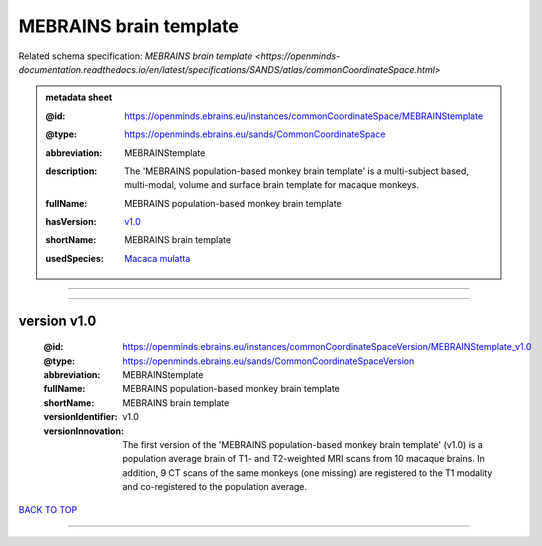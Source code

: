 #######################
MEBRAINS brain template
#######################

Related schema specification: `MEBRAINS brain template <https://openminds-documentation.readthedocs.io/en/latest/specifications/SANDS/atlas/commonCoordinateSpace.html>`

.. admonition:: metadata sheet

   :@id: https://openminds.ebrains.eu/instances/commonCoordinateSpace/MEBRAINStemplate
   :@type: https://openminds.ebrains.eu/sands/CommonCoordinateSpace
   :abbreviation: MEBRAINStemplate
   :description: The 'MEBRAINS population-based monkey brain template' is a multi-subject based, multi-modal, volume and surface brain template for macaque monkeys.
   :fullName: MEBRAINS population-based monkey brain template
   :hasVersion: | `v1.0 <https://openminds-documentation.readthedocs.io/en/latest/libraries/commonCoordinateSpaces/MEBRAINS%20brain%20template.html#version-v1-0>`_
   :shortName: MEBRAINS brain template
   :usedSpecies: `Macaca mulatta <https://openminds-documentation.readthedocs.io/en/latest/libraries/terminologies/usedSpecies.html#macaca-mulatta>`_

------------

------------

version v1.0
############

   :@id: https://openminds.ebrains.eu/instances/commonCoordinateSpaceVersion/MEBRAINStemplate_v1.0
   :@type: https://openminds.ebrains.eu/sands/CommonCoordinateSpaceVersion
   :abbreviation: MEBRAINStemplate
   :fullName: MEBRAINS population-based monkey brain template
   :shortName: MEBRAINS brain template
   :versionIdentifier: v1.0
   :versionInnovation: The first version of the 'MEBRAINS population-based monkey brain template' (v1.0) is a population average brain of T1- and T2-weighted MRI scans from 10 macaque brains. In addition, 9 CT scans of the same monkeys (one missing) are registered to the T1 modality and co-registered to the population average.

`BACK TO TOP <MEBRAINS brain template_>`_

------------

